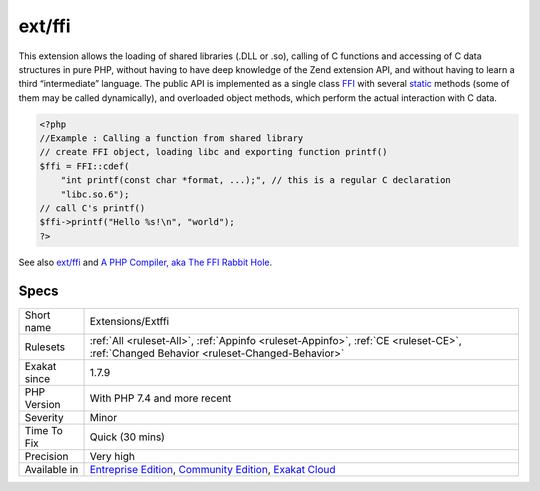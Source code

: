 .. _extensions-extffi:

.. _ext-ffi:

ext/ffi
+++++++

.. meta\:\:
	:description:
		ext/ffi: Extension ``FFI`` : Foreign Function Interface .
	:twitter:card: summary_large_image
	:twitter:site: @exakat
	:twitter:title: ext/ffi
	:twitter:description: ext/ffi: Extension ``FFI`` : Foreign Function Interface 
	:twitter:creator: @exakat
	:twitter:image:src: https://www.exakat.io/wp-content/uploads/2020/06/logo-exakat.png
	:og:image: https://www.exakat.io/wp-content/uploads/2020/06/logo-exakat.png
	:og:title: ext/ffi
	:og:type: article
	:og:description: Extension ``FFI`` : Foreign Function Interface 
	:og:url: https://php-tips.readthedocs.io/en/latest/tips/Extensions/Extffi.html
	:og:locale: en
  Extension ``FFI`` : Foreign Function Interface .

This extension allows the loading of shared libraries (.DLL or .so), calling of C functions and accessing of C data structures in pure PHP, without having to have deep knowledge of the Zend extension API, and without having to learn a third “intermediate” language. The public API is implemented as a single class `FFI <https://www.php.net/ffi>`_ with several `static <https://www.php.net/manual/en/language.oop5.static.php>`_ methods (some of them may be called dynamically), and overloaded object methods, which perform the actual interaction with C data.

.. code-block:: php
   
   <?php
   //Example : Calling a function from shared library
   // create FFI object, loading libc and exporting function printf()
   $ffi = FFI::cdef(
       "int printf(const char *format, ...);", // this is a regular C declaration
       "libc.so.6");
   // call C's printf()
   $ffi->printf("Hello %s!\n", "world");
   ?>

See also `ext/ffi <https://github.com/dstogov/php-ffi>`_ and `A PHP Compiler, aka The FFI Rabbit Hole <https://blog.ircmaxell.com/2019/04/compilers-ffi.html>`_.


Specs
_____

+--------------+-----------------------------------------------------------------------------------------------------------------------------------------------------------------------------------------+
| Short name   | Extensions/Extffi                                                                                                                                                                       |
+--------------+-----------------------------------------------------------------------------------------------------------------------------------------------------------------------------------------+
| Rulesets     | :ref:`All <ruleset-All>`, :ref:`Appinfo <ruleset-Appinfo>`, :ref:`CE <ruleset-CE>`, :ref:`Changed Behavior <ruleset-Changed-Behavior>`                                                  |
+--------------+-----------------------------------------------------------------------------------------------------------------------------------------------------------------------------------------+
| Exakat since | 1.7.9                                                                                                                                                                                   |
+--------------+-----------------------------------------------------------------------------------------------------------------------------------------------------------------------------------------+
| PHP Version  | With PHP 7.4 and more recent                                                                                                                                                            |
+--------------+-----------------------------------------------------------------------------------------------------------------------------------------------------------------------------------------+
| Severity     | Minor                                                                                                                                                                                   |
+--------------+-----------------------------------------------------------------------------------------------------------------------------------------------------------------------------------------+
| Time To Fix  | Quick (30 mins)                                                                                                                                                                         |
+--------------+-----------------------------------------------------------------------------------------------------------------------------------------------------------------------------------------+
| Precision    | Very high                                                                                                                                                                               |
+--------------+-----------------------------------------------------------------------------------------------------------------------------------------------------------------------------------------+
| Available in | `Entreprise Edition <https://www.exakat.io/entreprise-edition>`_, `Community Edition <https://www.exakat.io/community-edition>`_, `Exakat Cloud <https://www.exakat.io/exakat-cloud/>`_ |
+--------------+-----------------------------------------------------------------------------------------------------------------------------------------------------------------------------------------+


